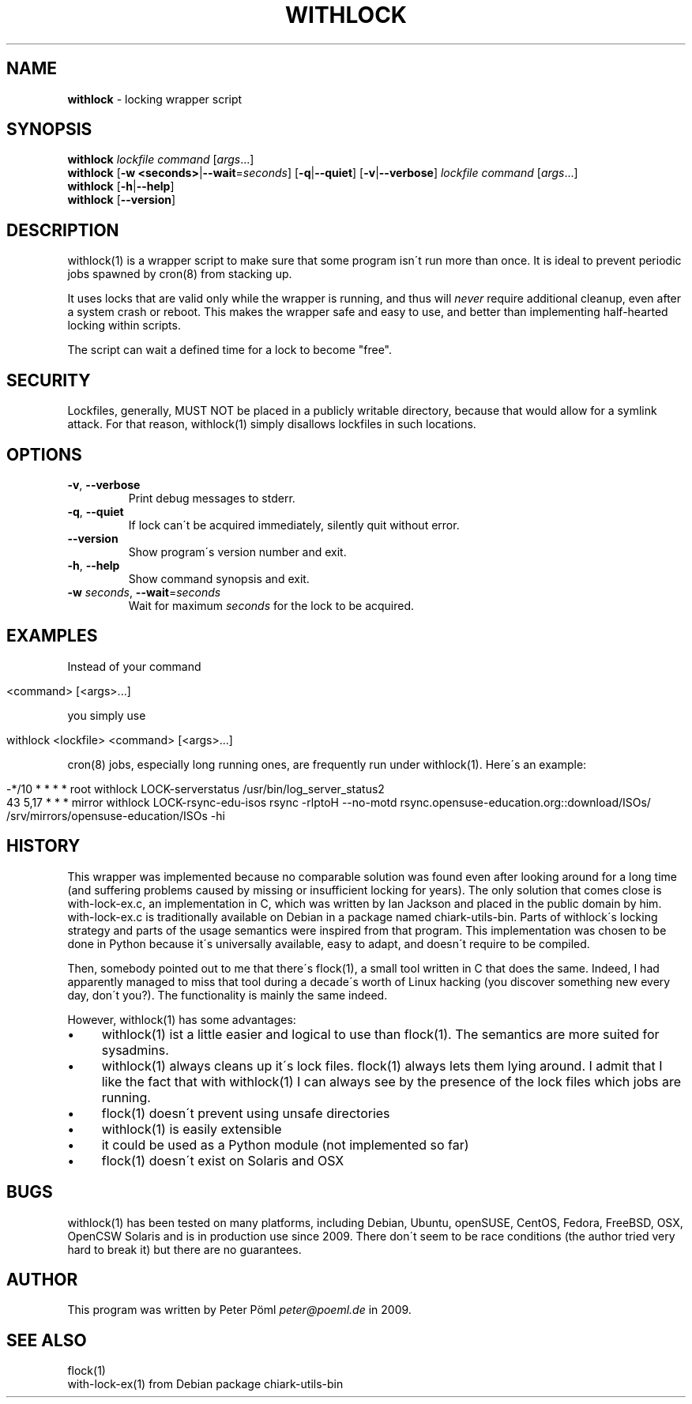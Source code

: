 .\" generated with Ronn/v0.7.3
.\" http://github.com/rtomayko/ronn/tree/0.7.3
.
.TH "WITHLOCK" "1" "June 2015" "" ""
.
.SH "NAME"
\fBwithlock\fR \- locking wrapper script
.
.SH "SYNOPSIS"
\fBwithlock\fR \fIlockfile\fR \fIcommand\fR [\fIargs\fR\.\.\.]
.
.br
\fBwithlock\fR [\fB\-w <seconds>\fR|\fB\-\-wait\fR=\fIseconds\fR] [\fB\-q\fR|\fB\-\-quiet\fR] [\fB\-v\fR|\fB\-\-verbose\fR] \fIlockfile\fR \fIcommand\fR [\fIargs\fR\.\.\.]
.
.br
\fBwithlock\fR [\fB\-h\fR|\fB\-\-help\fR]
.
.br
\fBwithlock\fR [\fB\-\-version\fR]
.
.SH "DESCRIPTION"
withlock(1) is a wrapper script to make sure that some program isn\'t run more than once\. It is ideal to prevent periodic jobs spawned by cron(8) from stacking up\.
.
.P
It uses locks that are valid only while the wrapper is running, and thus will \fInever\fR require additional cleanup, even after a system crash or reboot\. This makes the wrapper safe and easy to use, and better than implementing half\-hearted locking within scripts\.
.
.P
The script can wait a defined time for a lock to become "free"\.
.
.SH "SECURITY"
Lockfiles, generally, MUST NOT be placed in a publicly writable directory, because that would allow for a symlink attack\. For that reason, withlock(1) simply disallows lockfiles in such locations\.
.
.SH "OPTIONS"
.
.TP
\fB\-v\fR, \fB\-\-verbose\fR
Print debug messages to stderr\.
.
.TP
\fB\-q\fR, \fB\-\-quiet\fR
If lock can\'t be acquired immediately, silently quit without error\.
.
.TP
\fB\-\-version\fR
Show program\'s version number and exit\.
.
.TP
\fB\-h\fR, \fB\-\-help\fR
Show command synopsis and exit\.
.
.TP
\fB\-w\fR \fIseconds\fR, \fB\-\-wait\fR=\fIseconds\fR
Wait for maximum \fIseconds\fR for the lock to be acquired\.
.
.SH "EXAMPLES"
Instead of your command
.
.IP "" 4
.
.nf

<command> [<args>\.\.\.]
.
.fi
.
.IP "" 0
.
.P
you simply use
.
.IP "" 4
.
.nf

withlock <lockfile> <command> [<args>\.\.\.]
.
.fi
.
.IP "" 0
.
.P
cron(8) jobs, especially long running ones, are frequently run under withlock(1)\. Here\'s an example:
.
.IP "" 4
.
.nf

\-*/10 * * * *   root     withlock LOCK\-serverstatus /usr/bin/log_server_status2
43 5,17 * * *   mirror   withlock LOCK\-rsync\-edu\-isos rsync \-rlptoH \-\-no\-motd rsync\.opensuse\-education\.org::download/ISOs/ /srv/mirrors/opensuse\-education/ISOs \-hi
.
.fi
.
.IP "" 0
.
.SH "HISTORY"
This wrapper was implemented because no comparable solution was found even after looking around for a long time (and suffering problems caused by missing or insufficient locking for years)\. The only solution that comes close is with\-lock\-ex\.c, an implementation in C, which was written by Ian Jackson and placed in the public domain by him\. with\-lock\-ex\.c is traditionally available on Debian in a package named chiark\-utils\-bin\. Parts of withlock\'s locking strategy and parts of the usage semantics were inspired from that program\. This implementation was chosen to be done in Python because it\'s universally available, easy to adapt, and doesn\'t require to be compiled\.
.
.P
Then, somebody pointed out to me that there\'s flock(1), a small tool written in C that does the same\. Indeed, I had apparently managed to miss that tool during a decade\'s worth of Linux hacking (you discover something new every day, don\'t you?)\. The functionality is mainly the same indeed\.
.
.P
However, withlock(1) has some advantages:
.
.IP "\(bu" 4
withlock(1) ist a little easier and logical to use than flock(1)\. The semantics are more suited for sysadmins\.
.
.IP "\(bu" 4
withlock(1) always cleans up it\'s lock files\. flock(1) always lets them lying around\. I admit that I like the fact that with withlock(1) I can always see by the presence of the lock files which jobs are running\.
.
.IP "\(bu" 4
flock(1) doesn\'t prevent using unsafe directories
.
.IP "\(bu" 4
withlock(1) is easily extensible
.
.IP "\(bu" 4
it could be used as a Python module (not implemented so far)
.
.IP "\(bu" 4
flock(1) doesn\'t exist on Solaris and OSX
.
.IP "" 0
.
.SH "BUGS"
withlock(1) has been tested on many platforms, including Debian, Ubuntu, openSUSE, CentOS, Fedora, FreeBSD, OSX, OpenCSW Solaris and is in production use since 2009\. There don\'t seem to be race conditions (the author tried very hard to break it) but there are no guarantees\.
.
.SH "AUTHOR"
This program was written by Peter Pöml \fIpeter@poeml\.de\fR in 2009\.
.
.SH "SEE ALSO"
flock(1)
.
.br
with\-lock\-ex(1) from Debian package chiark\-utils\-bin
